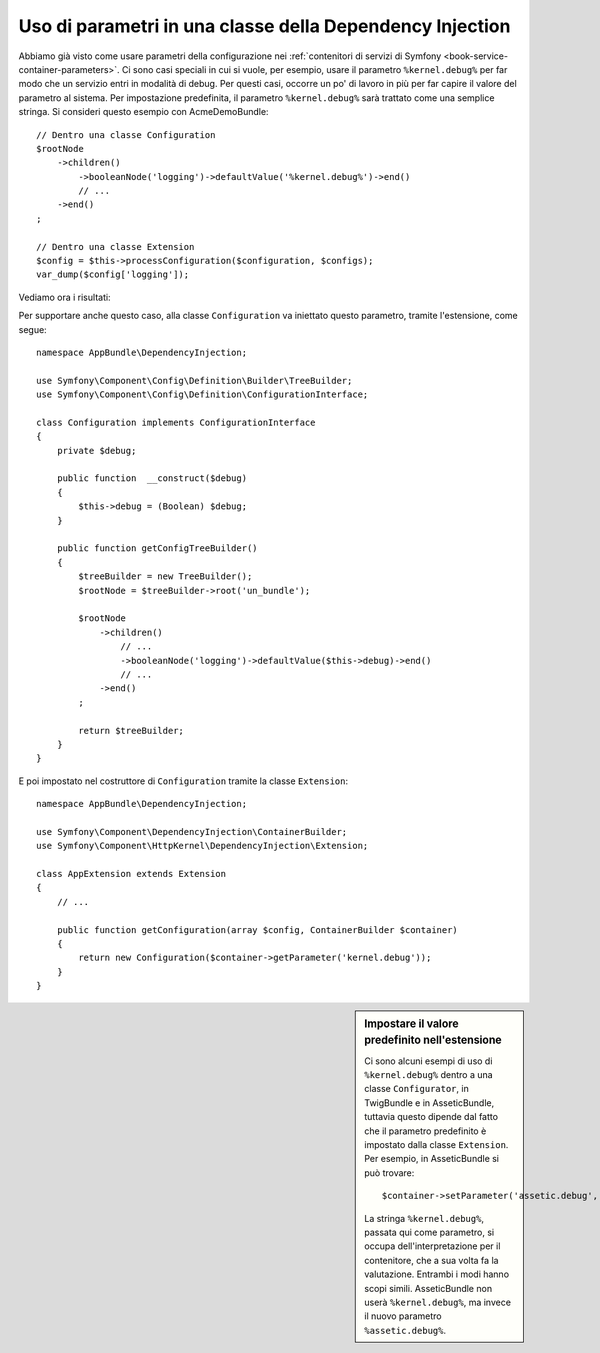 .. index::
    single: Uso di parametri in una classe della Dependency Injection

Uso di parametri in una classe della Dependency Injection
---------------------------------------------------------

Abbiamo già visto come usare parametri della configurazione nei
:ref:`contenitori di servizi di Symfony <book-service-container-parameters>`.
Ci sono casi speciali in cui si vuole, per esempio, usare il parametro
``%kernel.debug%`` per far modo che un servizio entri in
modalità di debug. Per questi casi, occorre un po' di lavoro in più per
far capire il valore del parametro al sistema. Per impostazione predefinita,
il parametro ``%kernel.debug%`` sarà trattato come una
semplice stringa. Si consideri questo esempio con AcmeDemoBundle::

    // Dentro una classe Configuration
    $rootNode
        ->children()
            ->booleanNode('logging')->defaultValue('%kernel.debug%')->end()
            // ...
        ->end()
    ;

    // Dentro una classe Extension
    $config = $this->processConfiguration($configuration, $configs);
    var_dump($config['logging']);

Vediamo ora i risultati:

.. configuration-block::

    .. code-block:: yaml

        un_bundle:
            logging: true
            # true, come ci si aspettava

        un_bundle:
            logging: %kernel.debug%
            # true/false (a seconda del secondo parametro di AppKernel),
            # come ci si aspettava, perché %kernel.debug% dentro una configurazione
            # è valutato prima di essere passato all'estensione

        un_bundle: ~
        # passa la stringa "%kernel.debug%".
        # Che è sempre considerata true.
        # Il configuratore non sa che
        # "%kernel.debug%" va preso come un parametro.

    .. code-block:: xml

        <?xml version="1.0" encoding="UTF-8" ?>
        <container xmlns="http://symfony.com/schema/dic/services"
            xmlns:my-bundle="http://example.org/schema/dic/my_bundle">

            <un-bundle:config logging="true" />
            <!-- true, come ci si aspettava -->

             <my-bundle:config logging="%kernel.debug%" />
             <!-- true/false (a seconda del secondo parametro di AppKernel),
                  come ci si aspettava, perché %kernel.debug% dentro una configurazione
                  è valutato prima di essere passato all'estensione -->

            <un-bundle:config />
            <!-- passa la stringa "%kernel.debug%".
                 Che è sempre considerata true.
                 Il configuratore non sa che
                 "%kernel.debug%" va preso come un parametro. -->
        </container>

    .. code-block:: php

        $container->loadFromExtension('un_bundle', array(
                'logging' => true,
                // true, come ci si aspettava
            )
        );

        $container->loadFromExtension('un_bundle', array(
                'logging' => "%kernel.debug%",
                // true/false (a seconda del secondo parametro di AppKernel),
                // come ci si aspettava, perché %kernel.debug% dentro una configurazione
                // è valutato prima di essere passato all'estensione
            )
        );

        $container->loadFromExtension('my_bundle');
        // passa la stringa "%kernel.debug%".
        // Che è sempre considerata true.
        // Il configuratore non sa che
        // "%kernel.debug%" va preso come un parametro.

Per supportare anche questo caso, alla classe ``Configuration`` va
iniettato questo parametro, tramite l'estensione, come segue::

    namespace AppBundle\DependencyInjection;

    use Symfony\Component\Config\Definition\Builder\TreeBuilder;
    use Symfony\Component\Config\Definition\ConfigurationInterface;

    class Configuration implements ConfigurationInterface
    {
        private $debug;

        public function  __construct($debug)
        {
            $this->debug = (Boolean) $debug;
        }

        public function getConfigTreeBuilder()
        {
            $treeBuilder = new TreeBuilder();
            $rootNode = $treeBuilder->root('un_bundle');

            $rootNode
                ->children()
                    // ...
                    ->booleanNode('logging')->defaultValue($this->debug)->end()
                    // ...
                ->end()
            ;

            return $treeBuilder;
        }
    }

E poi impostato nel costruttore di ``Configuration`` tramite la classe ``Extension``::

    namespace AppBundle\DependencyInjection;

    use Symfony\Component\DependencyInjection\ContainerBuilder;
    use Symfony\Component\HttpKernel\DependencyInjection\Extension;

    class AppExtension extends Extension
    {
        // ...

        public function getConfiguration(array $config, ContainerBuilder $container)
        {
            return new Configuration($container->getParameter('kernel.debug'));
        }
    }

.. sidebar:: Impostare il valore predefinito nell'estensione

    Ci sono alcuni esempi di uso di ``%kernel.debug%`` dentro a una classe ``Configurator``,
    in TwigBundle e in AsseticBundle, tuttavia questo dipende dal fatto che il parametro
    predefinito è impostato dalla classe ``Extension``. Per esempio, in AsseticBundle
    si può trovare::

        $container->setParameter('assetic.debug', $config['debug']);

    La stringa ``%kernel.debug%``, passata qui come parametro, si occupa
    dell'interpretazione per il contenitore, che a sua volta fa la valutazione.
    Entrambi i modi hanno scopi simili. AsseticBundle non userà
    ``%kernel.debug%``, ma invece il nuovo parametro ``%assetic.debug%``.
